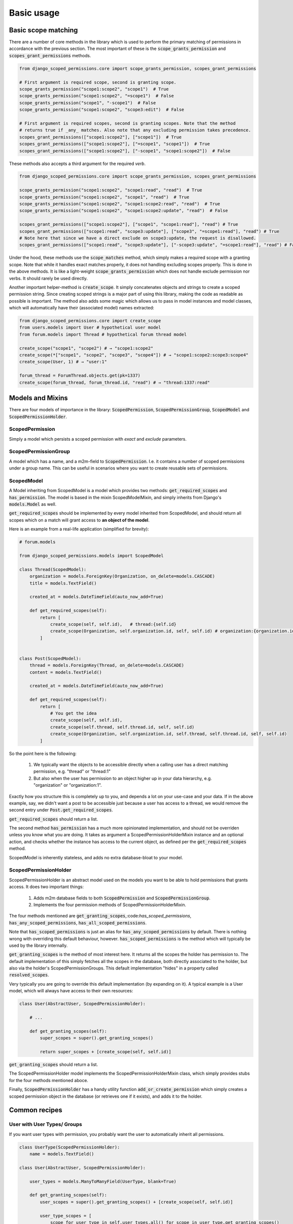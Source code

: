 ================================
Basic usage
================================

Basic scope matching
-------------------------------

There are a number of core methods in the library which is used to perform the primary matching of permissions in
accordance with the previous section. The most important of these is the :code:`scope_grants_permission`
and :code:`scopes_grant_permissions` methods.

.. code-block:: python

    from django_scoped_permissions.core import scope_grants_permission, scopes_grant_permissions

    # First argument is required scope, second is granting scope.
    scope_grants_permission("scope1:scope2", "scope1")  # True
    scope_grants_permission("scope1:scope2", "=scope1")  # False
    scope_grants_permission("scope1", "-scope1")  # False
    scope_grants_permission("scope1:scope2", "scope3:edit")  # False

    # First argument is required scopes, second is granting scopes. Note that the method
    # returns true if _any_ matches. Also note that any excluding permission takes precedence.
    scopes_grant_permissions(["scope1:scope2"], ["scope1"])  # True
    scopes_grant_permissions(["scope1:scope2"], ["=scope1", "scope1"])  # True
    scopes_grant_permissions(["scope1:scope2"], ["-scope1", "scope1:scope2"])  # False

These methods also accepts a third argument for the required `verb`.


.. code-block:: python

    from django_scoped_permissions.core import scope_grants_permission, scopes_grant_permissions

    scope_grants_permission("scope1:scope2", "scope1:read", "read")  # True
    scope_grants_permission("scope1:scope2", "scope1", "read")  # True
    scope_grants_permission("scope1:scope2", "scope1:scope2:read", "read")  # True
    scope_grants_permission("scope1:scope2", "scope1:scope2:update", "read")  # False

    scopes_grant_permissions(["scope1:scope2"], ["scope1", "scope1:read"], "read") # True
    scopes_grant_permissions(["scope1:read", "scope3:update"], ["scope3", "=scope1:read"], "read") # True
    # Note here that since we have a direct exclude on scope3:update, the request is disallowed.
    scopes_grant_permissions(["scope1:read", "scope3:update"], ["-scope3:update", "=scope1:read"], "read") # False


Under the hood, these methods use the :code:`scope_matches` method, which simply makes a required scope with a granting scope.
Note that while it handles exact matches properly, it does not handling excluding scopes properly. This is done in the above methods.
It is like a light-weight :code:`scope_grants_permission` which does not handle exclude permission nor verbs. It should rarely be used directly.

Another important helper-method is :code:`create_scope`. It simply concatenates objects and strings to create a scoped permission string.
Since creating scoped strings is a major part of using this library, making the code as readable as possible is important.
The method also adds some magic which allows us to pass in model instances and model classes, which will automatically have
their (associated model) names extracted:

.. code-block:: python

    from django_scoped_permissions.core import create_scope
    from users.models import User # hypothetical user model
    from forum.models import Thread # hypothetical forum thread model

    create_scope("scope1", "scope2") # → "scope1:scope2"
    create_scope(*["scope1", "scope2", "scope3", "scope4"]) # → "scope1:scope2:scope3:scope4"
    create_scope(User, 1) # → "user:1"

    forum_thread = ForumThread.objects.get(pk=1337)
    create_scope(forum_thread, forum_thread.id, "read") # → "thread:1337:read"


Models and Mixins
-------------------------------

There are four models of importance in the library: :code:`ScopedPermission`, :code:`ScopedPermissionGroup`, :code:`ScopedModel` and :code:`ScopedPermissionHolder`.


ScopedPermission
______________________

Simply a model which persists a scoped permission with *exact* and *exclude* parameters.

ScopedPermissionGroup
__________________________

A model which has a name, and a m2m-field to :code:`ScopedPermission`. I.e. it contains a number of scoped permissions
under a group name. This can be useful in scenarios where you want to create reusable sets of permissions.


ScopedModel
_______________________________

A Model inheriting from ScopedModel is a model which provides two methods: :code:`get_required_scopes` and :code:`has_permission`.
The model is based in the mixin ScopedModelMixin, and simply inherits from Django's :code:`models.Model` as well.

:code:`get_required_scopes` should be implemented by every model inherited from ScopedModel, and should return all
scopes which on a match will grant access to **an object of the model**.

Here is an example from a real-life application (simplified for brevity):

.. code-block:: python

    # forum.models

    from django_scoped_permissions.models import ScopedModel

    class Thread(ScopedModel):
        organization = models.ForeignKey(Organization, on_delete=models.CASCADE)
        title = models.TextField()

        created_at = models.DateTimeField(auto_now_add=True)

        def get_required_scopes(self):
            return [
                create_scope(self, self.id),   # thread:{self.id}
                create_scope(Organization, self.organization.id, self, self.id) # organization:{organization.id}:thread:{self.id}
            ]


    class Post(ScopedModel):
        thread = models.ForeignKey(Thread, on_delete=models.CASCADE)
        content = models.TextField()

        created_at = models.DateTimeField(auto_now_add=True)

        def get_required_scopes(self):
            return [
                # You get the idea
                create_scope(self, self.id),
                create_scope(self.thread, self.thread.id, self, self.id)
                create_scope(Organization, self.organization.id, self.thread, self.thread.id, self, self.id)
            ]

So the point here is the following:

 1. We typically want the objects to be accessible directly when a calling user has a direct matching permission, e.g. "thread" or "thread:1"
 2. But also when the user has permission to an object higher up in your data hierarchy, e.g. "organization" or "organization:1".

Exactly how you structure this is completely up to you, and depends a lot on your use-case and your data.
If in the above example, say, we didn't want a post to be accessible just because a user has access to a thread, we would remove the second entry under :code:`Post.get_required_scopes`.

:code:`get_required_scopes` should return a list.

The second method :code:`has_permission` has a much more opinionated implementation, and should not be overriden unless
you know what you are doing. It takes as argument a ScopedPermissionHolderMixin instance and an optional action, and
checks whether the instance has access to the current object, as defined per the :code:`get_required_scopes` method.

ScopedModel is inherently stateless, and adds no extra database-bloat to your model.

ScopedPermissionHolder
_______________________________

ScopedPermissionHolder is an abstract model used on the models you want to be able to hold permissions that grants access.
It does two important things:

 1. Adds m2m database fields to both :code:`ScopedPermission` and :code:`ScopedPermissionGroup`.
 2. Implements the four permission methods of ScopedPermissionHolderMixin.

The four methods mentioned are :code:`get_granting_scopes`,:code:`has_scoped_permissions`,
:code:`has_any_scoped_permissions`, :code:`has_all_scoped_permissions`.

Note that :code:`has_scoped_permissions` is just an alias for :code:`has_any_scoped_permissions` by default. There is
nothing wrong with overriding this default behaviour, however. :code:`has_scoped_permissions` is the method which will
typically be used by the library internally.

:code:`get_granting_scopes` is the method of most interest here. It returns all the scopes the holder has permission to.
The default implementation of this simply fetches all the scopes in the database, both directly associated to the holder,
but also via the holder's ScopedPermissionGroups. This default implementation "hides" in a property called :code:`resolved_scopes`.

Very typically you are going to override this default implementation (by expanding on it). A typical example is a
User model, which will always have access to their own resources:

.. code-block:: python

    class User(AbstractUser, ScopedPermissionHolder):

        # ...

        def get_granting_scopes(self):
            super_scopes = super().get_granting_scopes()

            return super_scopes + [create_scope(self, self.id)]

:code:`get_granting_scopes` should return a list.

The ScopedPermissionHolder model implements the ScopedPermissionHolderMixin class, which simply provides stubs for the
four methods mentioned aboce.

Finally, :code:`ScopedPermissionHolder` has a handy utility function :code:`add_or_create_permission` which simply
creates a scoped permission object in the database (or retrieves one if it exists), and adds it to the holder.

Common recipes
-------------------------------

User with User Types/ Groups
_________________________________

If you want user types with permission, you probably want the user to automatically inherit all permissions.

.. code-block:: python


    class UserType(ScopedPermissionHolder):
        name = models.TextField()

    class User(AbstractUser, ScopedPermissionHolder):

        user_types = models.ManyToManyField(UserType, blank=True)

        def get_granting_scopes(self):
            user_scopes = super().get_granting_scopes() + [create_scope(self, self.id)]

            user_type_scopes = [
                scope for user_type in self.user_types.all() for scope in user_type.get_granting_scopes()
            ]

            # We might want to delete duplicates here
            return list(set(user_scopes + user_type_scopes))


Permission with placholders
__________________________________________

There are no rules regarding what you can put in a scoped permission string. Which means you can also put placeholders
which resolve at runtime. A typical usecase here would be a permission which has a placeholder for say an organization
id which is resolved on runtime.

Here we also use another utility function which expands a scope permission string based on context values.

.. code-block:: python

    from django_scoped_permissions.util import expand_scopes_from_context

    class User(AbstractUser, ScopedPermissionHolder):

        def get_granting_scopes(self):
            user_scopes = super().get_granting_scopes() + [create_scope(self, self.id)]

            organization_ids = [organization.id for organization in self.organizations.all()]
            expanded_scopes = expand_scopes_from_context(user_scopes, {"organization": organization_ids})

            return expanded_scopes

    class Organization(ScopedPermissionModel):
        name = models.TextField()
        users = models.ManyToManyField(User, on_delete=models.CASCADE, related_name="organizations")


    user = User.objects.get(pk=1)
    user.add_or_create_permission("organization:{organization}:read")  # Add read permission to all organizations the user is a member of
    organization_1 = Organization.objects.create(name="org1")
    organization_2 = Organization.objects.create(name="org2")

    user.organizations.add(organization_1)
    user.organizations.add(organization_2)

    print(user.get_granting_scopes())  # Prints ["organization:1:read", "organization:2:read", "user:1"]


Superusers
__________________________________________

There is no explicit superuser-handling in the library. This is intentional, as some applications of the library might
not want such functionality. The easiest way to get superuser-functionality currently, is to do one of two things:

 1. Make sure superusers have all relevant top-level verbs (e.g. create, read, update, delete, or which ever verbs you use).
 2. Create two new abstract model which inherits from ScopedPermissionModel and ScopedPermissionHolder, and override
    the methods :code:`ScopedPermissionModel.has_permission` and :code:`ScopedPermissionHolder.has_scoped_permissions`.

When we implement wildcards (on the roadmap), this becomes a tad easier.
